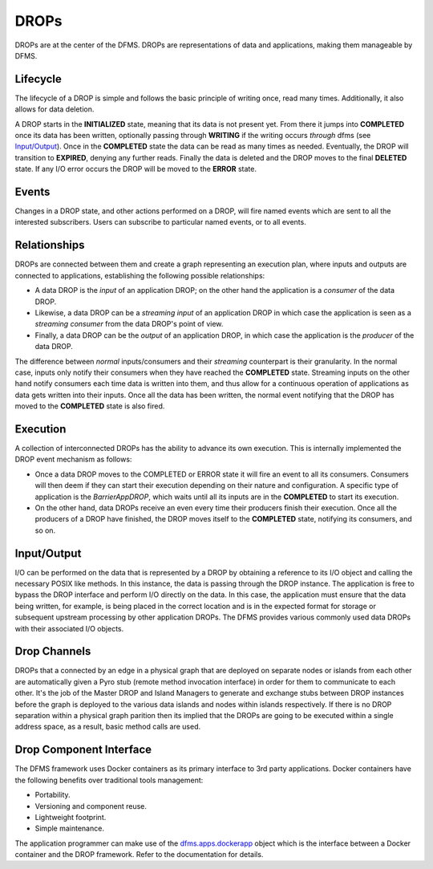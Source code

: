 DROPs
-----

DROPs are at the center of the DFMS. DROPs are representations of data and
applications, making them manageable by DFMS.

Lifecycle
^^^^^^^^^

The lifecycle of a DROP is simple and follows the basic principle of writing
once, read many times. Additionally, it also allows for data deletion.

A DROP starts in the **INITIALIZED** state, meaning that its data is not
present yet. From there it jumps into **COMPLETED** once its data has been
written, optionally passing through **WRITING** if the writing occurs
*through* dfms (see `Input/Output`_). Once in the **COMPLETED** state the data
can be read as many times as needed. Eventually, the DROP will transition to
**EXPIRED**, denying any further reads. Finally the data is deleted and the DROP
moves to the final **DELETED** state. If any I/O error occurs the DROP will be
moved to the **ERROR** state.

Events
^^^^^^

Changes in a DROP state, and other actions performed on a DROP, will fire named
events which are sent to all the interested subscribers. Users can subscribe to
particular named events, or to all events.

Relationships
^^^^^^^^^^^^^

DROPs are connected between them and create a graph representing an execution
plan, where inputs and outputs are connected to applications, establishing the
following possible relationships:

* A data DROP is the *input* of an application DROP; on the other hand
  the application is a *consumer* of the data DROP.
* Likewise, a data DROP can be a *streaming input* of an application
  DROP in which case the application is seen as a *streaming consumer* from
  the data DROP's point of view.
* Finally, a data DROP can be the *output* of an application DROP, in
  which case the application is the *producer* of the data DROP.

The difference between *normal* inputs/consumers and their *streaming*
counterpart is their granularity. In the normal case, inputs only notify their
consumers when they have reached the **COMPLETED** state. Streaming inputs on
the other hand notify consumers each time data is written into them, and thus
allow for a continuous operation of applications as data gets written into
their inputs. Once all the data has been written, the normal event notifying
that the DROP has moved to the **COMPLETED** state is also fired.

Execution
^^^^^^^^^

A collection of interconnected DROPs has the ability to advance its own
execution. This is internally implemented the DROP event mechanism as follows:

* Once a data DROP moves to the COMPLETED or ERROR state it will fire an event
  to all its consumers. Consumers will then deem if they can start their
  execution depending on their nature and configuration. A specific type of
  application is the *BarrierAppDROP*, which waits until all its inputs are in
  the **COMPLETED** to start its execution.
* On the other hand, data DROPs receive an even every time their producers
  finish their execution. Once all the producers of a DROP have finished, the
  DROP moves itself to the **COMPLETED** state, notifying its consumers, and so
  on.

Input/Output
^^^^^^^^^^^^

I/O can be performed on the data that is represented by a DROP by obtaining 
a reference to its I/O object and calling the necessary POSIX like methods.
In this instance, the data is passing through the DROP instance. The application
is free to bypass the DROP interface and perform I/O directly on the data. 
In this case, the application must ensure that the data being written, for example,
is being placed in the correct location and is in the expected format for storage or
subsequent upstream processing by other application DROPs. The DFMS provides various 
commonly used data DROPs with their associated I/O objects.


Drop Channels
^^^^^^^^^^^^^

DROPs that a connected by an edge in a physical graph that are deployed on separate nodes or islands from each other are automatically given a Pyro stub (remote method invocation interface) in order for them to communicate to each other. It's the job of the Master DROP and Island Managers to generate and exchange stubs between DROP instances before the graph is deployed to the various data islands and nodes within islands respectively. If there is no DROP separation within a physical graph parition then its implied that the DROPs are going to be executed within a single address space, as a result, basic method calls are used.


Drop Component Interface
^^^^^^^^^^^^^^^^^^^^^^^^

The DFMS framework uses Docker containers as its primary interface to 3rd party applications. Docker containers have the following benefits over traditional tools management:

* Portability.
* Versioning and component reuse.
* Lightweight footprint.
* Simple maintenance.

The application programmer can make use of the `dfms.apps.dockerapp <http://dfms.readthedocs.org/en/latest/api/apps.html?highlight=docker#module-dfms.apps.dockerapp>`_ object which is the interface between a Docker container and the DROP framework. Refer to the documentation for details. 
